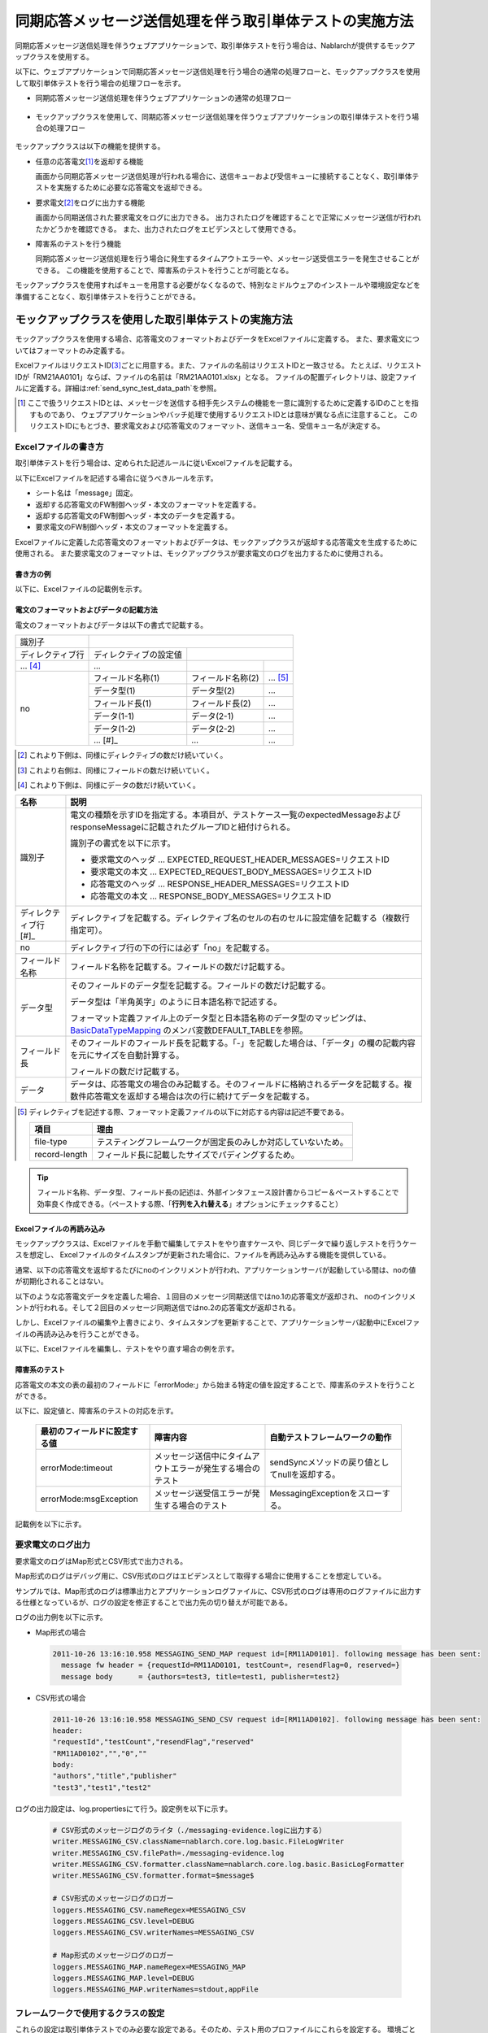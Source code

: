 .. _dealUnitTest_send_sync:

=============================================================
同期応答メッセージ送信処理を伴う取引単体テストの実施方法
=============================================================

同期応答メッセージ送信処理を伴うウェブアプリケーションで、取引単体テストを行う場合は、Nablarchが提供するモックアップクラスを使用する。

以下に、ウェブアプリケーションで同期応答メッセージ送信処理を行う場合の通常の処理フローと、モックアップクラスを使用して取引単体テストを行う場合の処理フローを示す。

* 同期応答メッセージ送信処理を伴うウェブアプリケーションの通常の処理フロー

 .. image:: ./_images/send_sync_online_base.png
    :scale: 70


* モックアップクラスを使用して、同期応答メッセージ送信処理を伴うウェブアプリケーションの取引単体テストを行う場合の処理フロー

 .. image:: ./_images/send_sync_online_mock.png
    :scale: 70



モックアップクラスは以下の機能を提供する。

* 任意の応答電文\ [#f1]_\ を返却する機能

  画面から同期応答メッセージ送信処理が行われる場合に、送信キューおよび受信キューに接続することなく、取引単体テストを実施するために必要な応答電文を返却できる。
  
* 要求電文\ [#f1]_\ をログに出力する機能

  画面から同期送信された要求電文をログに出力できる。
  出力されたログを確認することで正常にメッセージ送信が行われたかどうかを確認できる。
  また、出力されたログをエビデンスとして使用できる。

* 障害系のテストを行う機能

  同期応答メッセージ送信処理を行う場合に発生するタイムアウトエラーや、メッセージ送受信エラーを発生させることができる。
  この機能を使用することで、障害系のテストを行うことが可能となる。


モックアップクラスを使用すればキューを用意する必要がなくなるので、特別なミドルウェアのインストールや環境設定などを準備することなく、取引単体テストを行うことができる。


-------------------------------------------------------------------------------------
モックアップクラスを使用した取引単体テストの実施方法
-------------------------------------------------------------------------------------

モックアップクラスを使用する場合、応答電文のフォーマットおよびデータをExcelファイルに定義する。
また、要求電文についてはフォーマットのみ定義する。

ExcelファイルはリクエストID\ [#]_\ ごとに用意する。また、ファイルの名前はリクエストIDと一致させる。
たとえば、リクエストIDが「RM21AA0101」ならば、ファイルの名前は「RM21AA0101.xlsx」となる。
ファイルの配置ディレクトリは、設定ファイルに定義する。詳細は\ :ref:`send_sync_test_data_path`\を参照。
 
.. [#] 
 ここで扱うリクエストIDとは、メッセージを送信する相手先システムの機能を一意に識別するために定義するIDのことを指すものであり、
 ウェブアプリケーションやバッチ処理で使用するリクエストIDとは意味が異なる点に注意すること。
 このリクエストIDにもとづき、要求電文および応答電文のフォーマット、送信キュー名、受信キュー名が決定する。

 
~~~~~~~~~~~~~~~~~~~~~~~~~~~~~~~~~~~~~~~~~~~~~~~~~~~~~~~~~~~~~~~~~~~~~~~~~~~~~~~~~~~~~~~~~~~~~~~~~~~~~~~~~~~~~~~~~~~~~~~~
Excelファイルの書き方
~~~~~~~~~~~~~~~~~~~~~~~~~~~~~~~~~~~~~~~~~~~~~~~~~~~~~~~~~~~~~~~~~~~~~~~~~~~~~~~~~~~~~~~~~~~~~~~~~~~~~~~~~~~~~~~~~~~~~~~~

取引単体テストを行う場合は、定められた記述ルールに従いExcelファイルを記載する。

以下にExcelファイルを記述する場合に従うべきルールを示す。

* シート名は「message」固定。
* 返却する応答電文のFW制御ヘッダ・本文のフォーマットを定義する。
* 返却する応答電文のFW制御ヘッダ・本文のデータを定義する。
* 要求電文のFW制御ヘッダ・本文のフォーマットを定義する。

Excelファイルに定義した応答電文のフォーマットおよびデータは、モックアップクラスが返却する応答電文を生成するために使用される。
また要求電文のフォーマットは、モックアップクラスが要求電文のログを出力するために使用される。


書き方の例
~~~~~~~~~~~~~~~~~~~~~~~~

以下に、Excelファイルの記載例を示す。


.. image:: ./_images/send_sync_test_data.jpg
    :width: 100%

.. _send_sync_test_data_format:

電文のフォーマットおよびデータの記載方法
~~~~~~~~~~~~~~~~~~~~~~~~~~~~~~~~~~~~~~~~~~~~~~~~~~~~~~~~

電文のフォーマットおよびデータは以下の書式で記載する。


+---------------------+--------------------------+------------------+--------------+
|識別子               |                                                            |
+---------------------+--------------------------+------------------+--------------+
|ディレクティブ行     | ディレクティブの設定値   |                                 |
+---------------------+--------------------------+------------------+--------------+
|    ...  [#]_\       |    ...                   |                  |              |
+---------------------+--------------------------+------------------+--------------+
|no                   |フィールド名称(1)         |フィールド名称(2) |...  [#]_\    |
|                     +--------------------------+------------------+--------------+
|                     |データ型(1)               |データ型(2)       |...           |
|                     +--------------------------+------------------+--------------+
|                     |フィールド長(1)           |フィールド長(2)   |...           |
|                     +--------------------------+------------------+--------------+
|                     |データ(1-1)               |データ(2-1)       |...           |
|                     +--------------------------+------------------+--------------+
|                     |データ(1-2)               |データ(2-2)       |...           |
|                     +--------------------------+------------------+--------------+
|                     |... \ [#]_\               |...               |...           |
+---------------------+--------------------------+------------------+--------------+


.. [#] 
 これより下側は、同様にディレクティブの数だけ続いていく。
 
.. [#] 
 これより右側は、同様にフィールドの数だけ続いていく。

.. [#]
 これより下側は、同様にデータの数だけ続いていく。

\



========================== ===============================================================================================================================================================================================================================================================
名称                       説明
========================== ===============================================================================================================================================================================================================================================================
識別子                     電文の種類を示すIDを指定する。本項目が、テストケース一覧のexpectedMessageおよびresponseMessageに記載されたグループIDと紐付けられる。
                  
                           識別子の書式を以下に示す。
                  
                           * 要求電文のヘッダ … EXPECTED_REQUEST_HEADER_MESSAGES=リクエストID
                           * 要求電文の本文 … EXPECTED_REQUEST_BODY_MESSAGES=リクエストID
                           * 応答電文のヘッダ … RESPONSE_HEADER_MESSAGES=リクエストID
                           * 応答電文の本文 … RESPONSE_BODY_MESSAGES=リクエストID
ディレクティブ行 \ [#]_\   ディレクティブを記載する。ディレクティブ名のセルの右のセルに設定値を記載する（複数行指定可）。
no                         ディレクティブ行の下の行には必ず「no」を記載する。
フィールド名称             フィールド名称を記載する。フィールドの数だけ記載する。
データ型                   そのフィールドのデータ型を記載する。フィールドの数だけ記載する。

                           データ型は「半角英字」のように日本語名称で記述する。

                           フォーマット定義ファイル上のデータ型と日本語名称のデータ型のマッピングは、 `BasicDataTypeMapping <https://github.com/nablarch/nablarch-testing/blob/master/src/main/java/nablarch/test/core/file/BasicDataTypeMapping.java>`_ のメンバ変数DEFAULT_TABLEを参照。
フィールド長               そのフィールドのフィールド長を記載する。「-」を記載した場合は、「データ」の欄の記載内容を元にサイズを自動計算する。
                  
                           フィールドの数だけ記載する。
データ                     データは、応答電文の場合のみ記載する。そのフィールドに格納されるデータを記載する。複数件応答電文を返却する場合は次の行に続けてデータを記載する。
========================== ===============================================================================================================================================================================================================================================================

.. [#]
 ディレクティブを記述する際、フォーマット定義ファイルの以下に対応する内容は記述不要である。

 ============== ==============================================================
 項目           理由
 ============== ==============================================================
 file-type      テスティングフレームワークが固定長のみしか対応していないため。
 record-length  フィールド長に記載したサイズでパディングするため。
 ============== ==============================================================


.. tip::
 フィールド名称、データ型、フィールド長の記述は、外部インタフェース設計書からコピー＆ペーストすることで効率良く作成できる。\
 （ペーストする際、「\ **行列を入れ替える**\ 」オプションにチェックすること）


Excelファイルの再読み込み
~~~~~~~~~~~~~~~~~~~~~~~~~~~~~~~~~~~~~~~~~~~~~~~~~~~~~~~~~~~~~~~~~~~~~~~

モックアップクラスは、Excelファイルを手動で編集してテストをやり直すケースや、同じデータで繰り返しテストを行うケースを想定し、
Excelファイルのタイムスタンプが更新された場合に、ファイルを再読み込みする機能を提供している。

通常、以下の応答電文を返却するたびにnoのインクリメントが行われ、アプリケーションサーバが起動している間は、noの値が初期化されることはない。

以下のような応答電文データを定義した場合、１回目のメッセージ同期送信ではno.1の応答電文が返却され、
noのインクリメントが行われる。そして２回目のメッセージ同期送信ではno.2の応答電文が返却される。

.. image:: ./_images/send_sync_test_data_no.png
    :scale: 90

しかし、Excelファイルの編集や上書きにより、タイムスタンプを更新することで、アプリケーションサーバ起動中にExcelファイルの再読み込みを行うことができる。

以下に、Excelファイルを編集し、テストをやり直す場合の例を示す。

.. image:: ./_images/send_sync_response_count_change.png
    :scale: 70


.. _`send_sync_response_count_change.png`:



障害系のテスト
~~~~~~~~~~~~~~~~~~~~~~~~~~~~~~~~~~~~~~~~~~~~~~~~~~~~~~~~~~~~~~

応答電文の本文の表の最初のフィールドに「errorMode:」から始まる特定の値を設定することで、障害系のテストを行うことができる。

以下に、設定値と、障害系のテストの対応を示す。

 +-----------------------------------+-------------------------------------------------------------+------------------------------------------------+
 | 最初のフィールドに設定する値      | 障害内容                                                    |  自動テストフレームワークの動作                |
 +===================================+=============================================================+================================================+
 |  errorMode:timeout                | メッセージ送信中にタイムアウトエラーが発生する場合のテスト  |  sendSyncメソッドの戻り値としてnullを返却する。|
 +-----------------------------------+-------------------------------------------------------------+------------------------------------------------+
 |  errorMode:msgException           | メッセージ送受信エラーが発生する場合のテスト                |  MessagingExceptionをスローする。              |
 +-----------------------------------+-------------------------------------------------------------+------------------------------------------------+
 
 
記載例を以下に示す。


 .. image:: ./_images/send_sync_test_data_error.png


~~~~~~~~~~~~~~~~~~~~~~~~~~~~~~~~~~~~~~~~~~~~~~~~~~~~~~~~~~~~~~
要求電文のログ出力
~~~~~~~~~~~~~~~~~~~~~~~~~~~~~~~~~~~~~~~~~~~~~~~~~~~~~~~~~~~~~~

要求電文のログはMap形式とCSV形式で出力される。

Map形式のログはデバッグ用に、CSV形式のログはエビデンスとして取得する場合に使用することを想定している。

サンプルでは、Map形式のログは標準出力とアプリケーションログファイルに、CSV形式のログは専用のログファイルに出力する仕様となっているが、ログの設定を修正することで出力先の切り替えが可能である。
    
ログの出力例を以下に示す。

* Map形式の場合

 .. code-block:: bash
  
  2011-10-26 13:16:10.958 MESSAGING_SEND_MAP request id=[RM11AD0101]. following message has been sent: 
    message fw header = {requestId=RM11AD0101, testCount=, resendFlag=0, reserved=}
    message body      = {authors=test3, title=test1, publisher=test2}

* CSV形式の場合

 .. code-block:: bash
  
  2011-10-26 13:16:10.958 MESSAGING_SEND_CSV request id=[RM11AD0102]. following message has been sent: 
  header: 
  "requestId","testCount","resendFlag","reserved"
  "RM11AD0102","","0",""
  body: 
  "authors","title","publisher"
  "test3","test1","test2"


ログの出力設定は、log.propertiesにて行う。設定例を以下に示す。

 .. code-block:: bash
  
  # CSV形式のメッセージログのライタ（./messaging-evidence.logに出力する）
  writer.MESSAGING_CSV.className=nablarch.core.log.basic.FileLogWriter
  writer.MESSAGING_CSV.filePath=./messaging-evidence.log
  writer.MESSAGING_CSV.formatter.className=nablarch.core.log.basic.BasicLogFormatter
  writer.MESSAGING_CSV.formatter.format=$message$

  # CSV形式のメッセージログのロガー
  loggers.MESSAGING_CSV.nameRegex=MESSAGING_CSV
  loggers.MESSAGING_CSV.level=DEBUG
  loggers.MESSAGING_CSV.writerNames=MESSAGING_CSV

  # Map形式のメッセージログのロガー
  loggers.MESSAGING_MAP.nameRegex=MESSAGING_MAP
  loggers.MESSAGING_MAP.level=DEBUG
  loggers.MESSAGING_MAP.writerNames=stdout,appFile




~~~~~~~~~~~~~~~~~~~~~~~~~~~~~~~~~~~~~~~~~~~~~~~~~~~~~~~~~~~~~~
フレームワークで使用するクラスの設定
~~~~~~~~~~~~~~~~~~~~~~~~~~~~~~~~~~~~~~~~~~~~~~~~~~~~~~~~~~~~~~

これらの設定は取引単体テストでのみ必要な設定である。そのため、テスト用のプロファイルにこれらを設定する。
環境ごとにコンポーネントを切り替える方法については :ref:`how_to_change_componet_define` 参照。

通常、これらの設定はアーキテクトが行うものでありアプリケーションプログラマが設定する必要はない。

モックアップクラスの設定
~~~~~~~~~~~~~~~~~~~~~~~~~~~~~~~~~~~~~~~~

コンポーネント設定ファイルに、取引単体テストで使用するモックアップクラスを設定する。

 .. code-block:: xml
  
      <!-- モックのメッセージングプロバイダ -->
      <component name="messagingProvider"
                 class="nablarch.test.core.messaging.MockMessagingProvider">
      </component>


.. _send_sync_test_data_path:

Excelファイルの配置場所の設定
~~~~~~~~~~~~~~~~~~~~~~~~~~~~~~~~~~~~~~~~~~~~~~~~~~~~~~~~~~~~~~~~~~~~~~~~~~~~~~

コンポーネント設定ファイルで、Excelファイルの配置場所のパスを設定する。

 .. code-block:: xml
  
    <component name="filePathSetting"
             class="nablarch.core.util.FilePathSetting" autowireType="None">
       <property name="basePathSettings">
         <map>
           <!-- Excelファイルの配置場所のパスを指定する -->
           <entry key="sendSyncTestData" value="file:///C:/nablarch/workspace/Nablarch_sample/test/message" />
           <entry key="format" value="classpath:web/format" /> 
         </map>
       </property>
       <property name="fileExtensions">
         <map>
           <!-- Excelファイルの拡張子（xlsx）を定義する-->
           <entry key="sendSyncTestData" value="xlsx" />
           <entry key="format" value="fmt" />
         </map>
       </property>
    </component>

以下に、Excelファイルの配置イメージを示す。

 .. image:: ./_images/send_sync_test_data_structure.png

.. tip::

 配置ディレクトリのパスは、クラスパス（classpath:）ではなく、ファイルシステムのパス（file:）で指定することを推奨する。
 ファイルシステムのパスを指定することで、サーバ起動中に直接Excelファイルの内容を編集し、テストすることが可能となる。


テストデータ解析クラスの設定
~~~~~~~~~~~~~~~~~~~~~~~~~~~~
コンポーネント設定ファイルに、取引単体テストで使用するテストデータ解析クラスを設定する。

 .. code-block:: xml
 
   <!-- TestDataParser -->
  <component name="messagingTestDataParser" class="nablarch.test.core.reader.BasicTestDataParser">
    <property name="testDataReader">
      <component name="xlsReaderForPoi" class="nablarch.test.core.reader.PoiXlsReader"/>
    </property>
    <property name="interpreters" ref="messagingTestInterpreters" />
  </component>
   <!-- テストデータ記法の解釈を行うクラス群  -->
  <list name="messagingTestInterpreters">
    <component class="nablarch.test.core.util.interpreter.NullInterpreter"/>
    <component class="nablarch.test.core.util.interpreter.QuotationTrimmer"/>
    <component class="nablarch.test.core.util.interpreter.CompositeInterpreter">
      <property name="interpreters">
        <list>
          <component class="nablarch.test.core.util.interpreter.BasicJapaneseCharacterInterpreter"/>
        </list>
      </property>
    </component>
  </list>



必要な単体テストライブラリをpom.xmlへの追加
~~~~~~~~~~~~~~~~~~~~~~~~~~~~~~~~~~~~~~~~~~~~
以下のdependencyをpom.xmlへ追加する

 .. code-block:: xml
 
        <dependency>
          <groupId>com.nablarch.framework</groupId>
          <artifactId>nablarch-testing</artifactId>
          <exclusions>
            <exclusion>
              <groupId>org.mortbay.jetty</groupId>
              <artifactId>*</artifactId>
            </exclusion>
            <exclusion>
              <groupId>com.google.code.findbugs</groupId>
              <artifactId>*</artifactId>
            </exclusion>
          </exclusions>
        </dependency>
